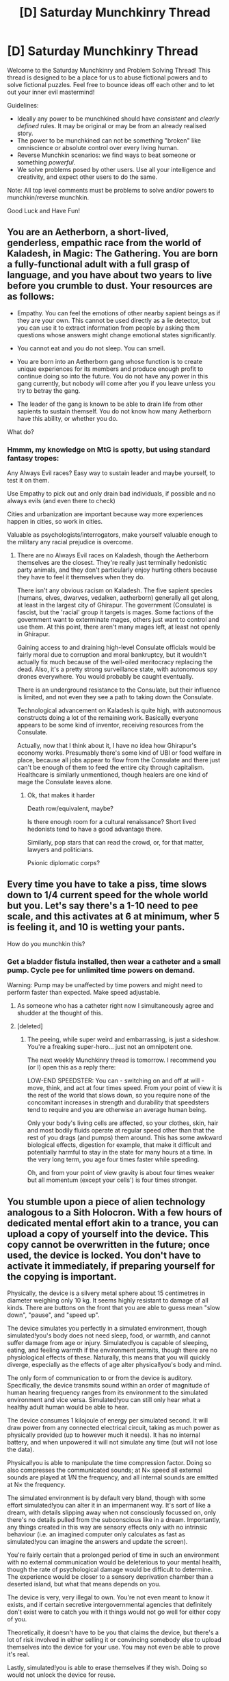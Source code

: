 #+TITLE: [D] Saturday Munchkinry Thread

* [D] Saturday Munchkinry Thread
:PROPERTIES:
:Author: AutoModerator
:Score: 10
:DateUnix: 1480172663.0
:DateShort: 2016-Nov-26
:END:
Welcome to the Saturday Munchkinry and Problem Solving Thread! This thread is designed to be a place for us to abuse fictional powers and to solve fictional puzzles. Feel free to bounce ideas off each other and to let out your inner evil mastermind!

Guidelines:

- Ideally any power to be munchkined should have /consistent/ and /clearly defined/ rules. It may be original or may be from an already realised story.
- The power to be munchkined can not be something "broken" like omniscience or absolute control over every living human.
- Reverse Munchkin scenarios: we find ways to beat someone or something /powerful/.
- We solve problems posed by other users. Use all your intelligence and creativity, and expect other users to do the same.

Note: All top level comments must be problems to solve and/or powers to munchkin/reverse munchkin.

Good Luck and Have Fun!


** You are an Aetherborn, a short-lived, genderless, empathic race from the world of Kaladesh, in Magic: The Gathering. You are born a fully-functional adult with a full grasp of language, and you have about two years to live before you crumble to dust. Your resources are as follows:

- Empathy. You can feel the emotions of other nearby sapient beings as if they are your own. This cannot be used directly as a lie detector, but you can use it to extract information from people by asking them questions whose answers might change emotional states significantly.

- You cannot eat and you do not sleep. You can smell.

- You are born into an Aetherborn gang whose function is to create unique experiences for its members and produce enough profit to continue doing so into the future. You do not have any power in this gang currently, but nobody will come after you if you leave unless you try to betray the gang.

- The leader of the gang is known to be able to drain life from other sapients to sustain themself. You do not know how many Aetherborn have this ability, or whether you do.

What do?
:PROPERTIES:
:Author: Frommerman
:Score: 8
:DateUnix: 1480178993.0
:DateShort: 2016-Nov-26
:END:

*** Hmmm, my knowledge on MtG is spotty, but using standard fantasy tropes:

Any Always Evil races? Easy way to sustain leader and maybe yourself, to test it on them.

Use Empathy to pick out and only drain bad individuals, if possible and no always evils (and even there to check)

Cities and urbanization are important because way more experiences happen in cities, so work in cities.

Valuable as psychologists/interrogators, make yourself valuable enough to the military any racial prejudice is overcome.
:PROPERTIES:
:Author: NotACauldronAgent
:Score: 6
:DateUnix: 1480182162.0
:DateShort: 2016-Nov-26
:END:

**** There are no Always Evil races on Kaladesh, though the Aetherborn themselves are the closest. They're really just terminally hedonistic party animals, and they don't particularly enjoy hurting others because they have to feel it themselves when they do.

There isn't any obvious racism on Kaladesh. The five sapient species (humans, elves, dwarves, vedalken, aetherborn) generally all get along, at least in the largest city of Ghirapur. The government (Consulate) is fascist, but the 'racial' group it targets is mages. Some factions of the government want to exterminate mages, others just want to control and use them. At this point, there aren't many mages left, at least not openly in Ghirapur.

Gaining access to and draining high-level Consulate officials would be fairly moral due to corruption and moral bankruptcy, but it wouldn't actually fix much because of the well-oiled meritocracy replacing the dead. Also, it's a pretty strong surveillance state, with autonomous spy drones everywhere. You would probably be caught eventually.

There is an underground resistance to the Consulate, but their influence is limited, and not even they see a path to taking down the Consulate.

Technological advancement on Kaladesh is quite high, with autonomous constructs doing a lot of the remaining work. Basically everyone appears to be some kind of inventor, receiving resources from the Consulate.

Actually, now that I think about it, I have no idea how Ghirapur's economy works. Presumably there's some kind of UBI or food welfare in place, because all jobs appear to flow from the Consulate and there just can't be enough of them to feed the entire city through capitalism. Healthcare is similarly unmentioned, though healers are one kind of mage the Consulate leaves alone.
:PROPERTIES:
:Author: Frommerman
:Score: 3
:DateUnix: 1480183352.0
:DateShort: 2016-Nov-26
:END:

***** Ok, that makes it harder

Death row/equivalent, maybe?

Is there enough room for a cultural renaissance? Short lived hedonists tend to have a good advantage there.

Similarly, pop stars that can read the crowd, or, for that matter, lawyers and politicians.

Psionic diplomatic corps?
:PROPERTIES:
:Author: NotACauldronAgent
:Score: 4
:DateUnix: 1480183801.0
:DateShort: 2016-Nov-26
:END:


** Every time you have to take a piss, time slows down to 1/4 current speed for the whole world but you. Let's say there's a 1-10 need to pee scale, and this activates at 6 at minimum, wher 5 is feeling it, and 10 is wetting your pants.

How do you munchkin this?
:PROPERTIES:
:Author: Dwood15
:Score: 7
:DateUnix: 1480190838.0
:DateShort: 2016-Nov-26
:END:

*** Get a bladder fistula installed, then wear a catheter and a small pump. Cycle pee for unlimited time powers on demand.

Warning: Pump may be unaffected by time powers and might need to perform faster than expected. Make speed adjustable.
:PROPERTIES:
:Author: Sparkwitch
:Score: 15
:DateUnix: 1480192012.0
:DateShort: 2016-Nov-26
:END:

**** As someone who has a catheter right now I simultaneously agree and shudder at the thought of this.
:PROPERTIES:
:Author: Cariyaga
:Score: 11
:DateUnix: 1480193443.0
:DateShort: 2016-Nov-27
:END:


**** [deleted]
:PROPERTIES:
:Score: 1
:DateUnix: 1480702130.0
:DateShort: 2016-Dec-02
:END:

***** The peeing, while super weird and embarrassing, is just a sideshow. You're a freaking super-hero... just not an omnipotent one.

The next weekly Munchkinry thread is tomorrow. I recommend you (or I) open this as a reply there:

LOW-END SPEEDSTER: You can - switching on and off at will - move, think, and act at four times speed. From your point of view it is the rest of the world that slows down, so you require none of the concomitant increases in strength and durability that speedsters tend to require and you are otherwise an average human being.

Only your body's living cells are affected, so your clothes, skin, hair and most bodily fluids operate at regular speed other than that the rest of you drags (and pumps) them around. This has some awkward biological effects, digestion for example, that make it difficult and potentially harmful to stay in the state for many hours at a time. In the very long term, you age four times faster while speeding.

Oh, and from your point of view gravity is about four times weaker but all momentum (except your cells') is four times stronger.
:PROPERTIES:
:Author: Sparkwitch
:Score: 2
:DateUnix: 1480710035.0
:DateShort: 2016-Dec-02
:END:


** You stumble upon a piece of alien technology analogous to a Sith Holocron. With a few hours of dedicated mental effort akin to a trance, you can upload a copy of yourself into the device. This copy cannot be overwritten in the future; once used, the device is locked. You don't have to activate it immediately, if preparing yourself for the copying is important.

Physically, the device is a silvery metal sphere about 15 centimetres in diameter weighing only 10 kg. It seems highly resistant to damage of all kinds. There are buttons on the front that you are able to guess mean "slow down", "pause", and "speed up".

The device simulates you perfectly in a simulated environment, though simulated!you's body does not need sleep, food, or warmth, and cannot suffer damage from age or injury. Simulated!you is capable of sleeping, eating, and feeling warmth if the environment permits, though there are no physiological effects of these. Naturally, this means that you will quickly diverge, especially as the effects of age alter physical!you's body and mind.

The only form of communication to or from the device is auditory. Specifically, the device transmits sound within an order of magnitude of human hearing frequency ranges from its environment to the simulated environment and vice versa. Simulated!you can still only hear what a healthy adult human would be able to hear.

The device consumes 1 kilojoule of energy per simulated second. It will draw power from any connected electrical circuit, taking as much power as physically provided (up to however much it needs). It has no internal battery, and when unpowered it will not simulate any time (but will not lose the data).

Physical!you is able to manipulate the time compression factor. Doing so also compresses the communicated sounds; at N× speed all external sounds are played at 1/N the frequency, and all internal sounds are emitted at N× the frequency.

The simulated environment is by default very bland, though with some effort simulated!you can alter it in an impermanent way. It's sort of like a dream, with details slipping away when not consciously focussed on, only there's no details pulled from the subconscious like in a dream. Importantly, any things created in this way are sensory effects only with no intrinsic behaviour (i.e. an imagined computer only calculates as fast as simulated!you can imagine the answers and update the screen).

You're fairly certain that a prolonged period of time in such an environment with no external communication would be deleterious to your mental health, though the rate of psychological damage would be difficult to determine. The experience would be closer to a sensory deprivation chamber than a deserted island, but what that means depends on you.

The device is very, very illegal to own. You're not even meant to know it exists, and if certain secretive intergovernmental agencies that definitely don't exist were to catch you with it things would not go well for either copy of you.

Theoretically, it doesn't have to be you that claims the device, but there's a lot of risk involved in either selling it or convincing somebody else to upload themselves into the device for your use. You may not even be able to prove it's real.

Lastly, simulated!you is able to erase themselves if they wish. Doing so would not unlock the device for reuse.
:PROPERTIES:
:Author: ZeroNihilist
:Score: 3
:DateUnix: 1480186805.0
:DateShort: 2016-Nov-26
:END:

*** That's one creative torture box.

It seems kind of hard to use effectively. The one-use limit means you can't get very creative with it, in particular. But mostly, the whole point of Holocrons is that they're loaded with extremely wise and knowledgeable masters, and useful to other people who need their forgotten secrets.

What the box does is give you a personal advisor with a lot of time on their hands (especially with an accelerate function), which is pretty useful on its own. I'd still hesitate to use it, since it apparently means making a copy of yourself that will eventually go insane or commit suicide, and do nothing but serve you in the meantime.
:PROPERTIES:
:Author: CouteauBleu
:Score: 12
:DateUnix: 1480190800.0
:DateShort: 2016-Nov-26
:END:

**** Theoretically you could have a symbiotic relationship with your simulation. It gives you advice, you give it entertainment and information.
:PROPERTIES:
:Author: ZeroNihilist
:Score: 2
:DateUnix: 1480233667.0
:DateShort: 2016-Nov-27
:END:


*** Yeeeeah, given your description I think the smartest move is probably "get rid of it." Simulated!you gets you no resources except time acceleration, and externally controlled acceleration at that. There's a chance you could use that to, say, make better decisions by giving a simulated version of you extra time to think, but that would be offset by the mental/emotional toll the setup takes on the simulated version -- you couldn't trust that what they come up with is really your best thinking. Meanwhile, you are torturing an apparently sentient simulation of yourself. Not good.

IF you either have a VERY good memory or you changed the setup so there is a good way (like a functional computer they don't have to concentrate on) for simulated!you to store and revise data, you could use the box to work on, say, creative projects, music, novels, maybe some philosophical theory. Anything where the finished product can be conveyed into the real world by sound. But I don't think the system as presented would readily accommodate this, and it still has the moral issues with creating a sentient being just to use them and then leave them to torment and suicide.
:PROPERTIES:
:Score: 7
:DateUnix: 1480211691.0
:DateShort: 2016-Nov-27
:END:

**** In theory, simulated!you could compose poems built with repetition, like the Iliad was, and then they wouldn't forget them. You'd probaby have to train with memorization techniques quite a bit before you could get it to work though.
:PROPERTIES:
:Author: Running_Ostrich
:Score: 2
:DateUnix: 1480235477.0
:DateShort: 2016-Nov-27
:END:


*** I don't know whether it's considered kosher to respond to your own prompt, but I had an idea about how this could go and wanted to share.

First, establish limits on time compression. Since input and output is bounded by human hearing (for the purposes of this, human hearing is in the range 20 Hz to 20 kHz), you get limits on communication at high or low compression factors.

In terms of human-human communication, you're probably limited to a compression factor of less than 5. Even though the frequencies will still be within human hearing range at that point, a 5× compression makes it way too fast even for exaggeratedly slow speech.

However, you aren't limited solely to human-human communication. You can probably get your hands on a microphone able to pick up the 20 Hz to 20 kHz range, and you can use a computer to slow down the speech enough to be intelligible. You can also do the reverse. This means that you could use a computer as an intermediary in a conversation even at relatively high compression (up to about 50×, depending on your vocal range, though if your simulation can work out how to make artificial speech sounds it could work up to 1,000×).

You may run into hardware limits, which you'd probably have to determine experimentally. Assume that your maximum is only 100×, which is still incredibly fast (a year every 3.65 days, plus no need to sleep or eat). At such a rate of compression, the device consumes 100 kW of power, which would pretty quickly become noticeable---an average house uses around 6,000 kWh a month, where this device alone would use 72,000 kWh at that speed.

Of course, when compressed you'd find that your simulation would go insane pretty quickly. You'd need to facilitate entertainment for it. Why not set the computer up to respond to commands from the simulation? Given a hard-drive full of audiobooks, music, podcasts, radio broadcasts, etc. you could let your simulation entertain themselves with vocal instructions.

Then you could set up the computer to push the compression buttons (within preset safe limits). Run out of books to read? Pause the simulation (with hourly automatic unpauses, to prevent accidental permanent pausing) until the physical you can provide some more. Need to do something IO-bounded, like talk to a human or use the internet? Slow yourself down.

In the long-term, your simulated self may even be able to design a body for themselves. At a high rate of compression, the lack of vision may be able to be circumvented, especially with self-navigating technology. Whether you let them have this body is another matter; you might feel squeamish even giving them access to the internet.
:PROPERTIES:
:Author: ZeroNihilist
:Score: 2
:DateUnix: 1480234717.0
:DateShort: 2016-Nov-27
:END:

**** A simulated me is /definitely/ getting voice-activated internet access. In fact, I'd set up the voice-activated Internet access /before/ copying the simulation.

Hmmm... if the simulated me is designing a robot body, then it doesn't need to be anything like my actual body. I'm thinking a three-wheeled torso will be easier to work with than trying to balance while walking on actual legs.

Does it need to actually be plugged in to draw power, or can it draw power from nearby circuits via induction?
:PROPERTIES:
:Author: CCC_037
:Score: 2
:DateUnix: 1480327298.0
:DateShort: 2016-Nov-28
:END:

***** It works through both direct contact, forming holes to accept any power plugs you try to push into it, or through induction within a relatively short range. The induction works much better on thick or looped wires and when perpendicular to the device, so better with purpose-built circuits.

Multiple power sources are accepted simultaneously in parallel, obeying the normal rules of electricity. Note that this means that you could theoretically burn out circuits by setting the time compression too high for them to handle.

In terms of a robot body, you could get even more abstract. Controlling a house or facility would be doable with enough instrumentation. You could even have multiple such bodies scattered throughout the world, controlled remotely. If you had the power and solved the other technical issues, the simulation would be able to make human-quality decisions up to ~1,000× faster than you (and potentially even faster, since it would have more time to focus on raw intellect improvements without physical distractions).
:PROPERTIES:
:Author: ZeroNihilist
:Score: 1
:DateUnix: 1480337701.0
:DateShort: 2016-Nov-28
:END:

****** ...the real trouble here is that the communication with Virtual Me is audio-only, and Virtual Me has no way to create tech inside there (so I can't give Virtual Me a modem and a TV screen so that he can actually see things). This lack of visual input is going to make things hard enough for Virtual Me that I don't really think I want to put Me on there at all. (Especially since, before putting Me on there, I've got a 50% chance of waking up in the holocron).
:PROPERTIES:
:Author: CCC_037
:Score: 1
:DateUnix: 1480422230.0
:DateShort: 2016-Nov-29
:END:

******* If communication was full-sensory it would be really easy to use (unless the same time-compression caveat applied to the visual spectrum, which would rule out anything greater than ~1.5× for natural images and 15× for artificial colour ones) to great effect, and deprivation would be far less of a factor.

If they were able to directly manufacture tech at 100× speed or higher, it would border on an instant win depending on how one intelligent-but-faster human scales compared to /N/ individual intelligent humans.

But yeah, I probably wouldn't go for it even with the addition of visual communication. The inability to touch things and socialise face-to-face would probably be a deal-breaker.

Even if I did decide to do it willingly, Outside Me would feel guilty and compromise his real-world goals to make it up to Virtual Me, and Virtual Me would resent Outside Me (irrationally, given that in this scenario both made the choice knowing they might be in either situation).
:PROPERTIES:
:Author: ZeroNihilist
:Score: 1
:DateUnix: 1480433271.0
:DateShort: 2016-Nov-29
:END:

******** One intelligent-but-faster human with an N-times speedup scales to equivalent to quite significantly less than N individual humans, except over the extreme short term.
:PROPERTIES:
:Author: CCC_037
:Score: 1
:DateUnix: 1480439326.0
:DateShort: 2016-Nov-29
:END:


** You have the ability to make anyone believe any lie you say. You have to be physically present (recordings don't work) and you only have to be understood for it to work. In other words, ear plugs might act as a good defense, but if the victims can read your lips or understands your gestures, the effect will still work. You also have to be careful with what you say because you can't turn it off. You will automatically believe any lie you tell to yourself, so your mental state can deteriorate if you don't use it wisely. Oh, and it doesn't necessarily have to be a lie, only something the user believes to be false.

This is something I'm planning for a villain in future arc of my story. I think it'd be cool to see if you guys come up with cool uses. One more thing, just cause the recipient believes everything you say to them doesn't mean that they'll do what you expect them to. Example: If you tell someone you're attracted to that you're the only person on the planet that will love them, the victim might commit suicide out of despair.

So, there's the obvious "take over the world" plan with this, but what else would you do? Also, how would you beat someone like this?
:PROPERTIES:
:Author: That2009WeirdEmoKid
:Score: 3
:DateUnix: 1480195689.0
:DateShort: 2016-Nov-27
:END:

*** This sounds like code geass towards the end. Not much you can do about it. If you play intelligently with your wording you just win. "Your main goal in life is to produce a utopia and keep me alive and happy" say this to everyone you meet. You're unlikely to get attacked by he other side of the world if you travel and take over world leaders proactively. In addition you lie to yourself so that you are always at least slightly happy. Then you get your utopia set up and tell everyone they are happy. Gg
:PROPERTIES:
:Author: xThoth19x
:Score: 7
:DateUnix: 1480197857.0
:DateShort: 2016-Nov-27
:END:


*** Does "believe a lie" also imply believing all the logical consequences of that lie? Alternately, does it imply "believing the logical consequences of the lie, insofar as the target normally believes in logical consequences of his ideas"? If the latter, note that people are very inconsistent and that by itself could make the power not seem to work at times.

Also, a question a little similar to the logical consequences one: exactly how is the lie fit into the target's preexisting worldview? For instance, what happens if you tell someone "the world is flat" but he already has travelled around the world and knows that when it's day here it's night on the other side. Does he then come up with a whole bunch of rationalizations about how the conspiracy put up a special sunlight filter to make it night in some places and day in others? Or does he just hold the inconsistent belief set "time zones prove the world is round", "there are time zones", and "the world isn't round"?
:PROPERTIES:
:Author: Jiro_T
:Score: 4
:DateUnix: 1480233887.0
:DateShort: 2016-Nov-27
:END:


*** Hove you read [[#s][Book Series]]? That series has a similar power, but limited to hearing, can be increased/decreased at will (but not turned off), and also works on statements the speaker believes to be true.

#+begin_quote
  You also have to be careful with what you say because you can't turn it off. You will automatically believe any lie you tell to yourself...
#+end_quote

If you're a government, you can detect them by having checkpoints scattered around that require a person to tell a specific lie to the guard. If the guard believes them, they get arrested, if not, they go free.

As an individual, it would be much, much more difficult. They could persuade you to let them go ("These aren't the droids you're looking for"), but that would run the risk of the speaker believing that nobody was looking for them.
:PROPERTIES:
:Author: ulyssessword
:Score: 3
:DateUnix: 1480204166.0
:DateShort: 2016-Nov-27
:END:


*** If the effect works on me, I'll probably quickly become unstable and lose connection with reality. Everyone lies to themselves, but most of us don't believe the self-lies.

In the worst case scenario, imagine this. A remote-controlled robot that is chasing me has me cornered at the top of a tall building. The next building is twenty feet away, and twenty feet down.

I have a choice. Surrender or try to jump to the next building. I'm no athlete but I still say to myself "I can make it."

I just lied to myself, and now I believe it, so I jump. /splat/
:PROPERTIES:
:Author: Farmerbob1
:Score: 3
:DateUnix: 1480278351.0
:DateShort: 2016-Nov-27
:END:


** Ok so it's the late 60's and superpowers have recently arisen.\\
You are one of the few genius god tier superhumans and one of only a few that retained interest in affecting the world. You have pretty substantial political influence among the western powers. This is because you can influence people's brains, but not /too/ greatly; as you don't know more about neurology than we do nowadays. Plus you can tell a considerable amount from observing people's brain states with your powers, again limited by knowledge of neurology. In addition you can do things like split your mind into a multitude of copies of yourself and spend months deliberating within your own mind in a simulated environment in order to come to a decision, all in the middle of a conversation.\\
All in all, you could easily become the leader of your home western country and are possibly the most influential political figure in the world.

Now it has recently become clear that level of education (especially regarding logic) and intelligence are extremely strongly correlated with developing superhuman abilities. So given the possession of superhumans is a staggering military advantage (and they can be used for unofficial attacks on the enemy while maintaining plausible deniability), you can probably get western powers to agree to somewhat extreme measures in the name of getting an advantage.

So effectively this question boils down to /how do you rapidly increase the intelligence and sanity waterlevel of western powers, as part of an intelligence military arms race?/\\
Bonus points for info about how that kind of rapid increase in competence would affect a nations culture.
:PROPERTIES:
:Author: vakusdrake
:Score: 3
:DateUnix: 1480200651.0
:DateShort: 2016-Nov-27
:END:

*** Prevent the mentally ill from having children.

Have separate institutions for teaching and certifying skills.

Greatly expand the creation, development and public relations of organizations like Khan Academy to cover more subjects and material.

Subsidise scientific self-improvement start-ups and institute more strict truth in advertising and medical laws effectively banning homeopathy and other woo.

Greatly increase funding to educational television and in particular programs like CyberChase. Increased vetting of children's television and the morals they provide. (Thomas the tank engine for example encourages bullying).

Have every new parent eligible for a new parent's pack they can claim containing maternity products and parenting self-help books.

Improve internet access, schooling and libraries in rural areas.
:PROPERTIES:
:Author: MrCogmor
:Score: 1
:DateUnix: 1480217746.0
:DateShort: 2016-Nov-27
:END:

**** Improving internet access is hard in the late 60's.
:PROPERTIES:
:Author: Jiro_T
:Score: 3
:DateUnix: 1480234352.0
:DateShort: 2016-Nov-27
:END:


** *What's the best society you can build, using only medieval/renaissance technology?*

You're a member of a spacefaring race, and you have smartphone-equivalents containing enough info to rebuild your society from scratch, the complete history of civilization, etc. Right now your colony has nanofabricators that can build almost anything. FTL tech does not exist, but otherwise pretty much whatever you like.

Miraculously, your values are basically the same as they are in real life, oh 21st-century Redditor.

However, there are alien probes drifting through space that will destroy any colony they find that has modern (Industrial Revolution or later) technology. As such, you need to restructure your society to survive without it.

[They're capable of slagging your planet at /c/ from outside effective sensor range, and are generally more powerful than any defence you could possibly muster (although they /may/ only destroy the offending city, if you're lucky.) They pass by every half-century or so on average.]

The exact definition of "modern technology" is somewhat vague - techniques that /could/ plausibly be used without modern technology but happened to be developed later (like liberal democracy, higher math, or the concept of a "production line") are usually allowed. Technology that isn't widespread or integrated is more likely to be allowed; you can have crude batteries and steam engines around as long as they aren't actually powering anything, for example.
:PROPERTIES:
:Author: MugaSofer
:Score: 1
:DateUnix: 1480443157.0
:DateShort: 2016-Nov-29
:END:
